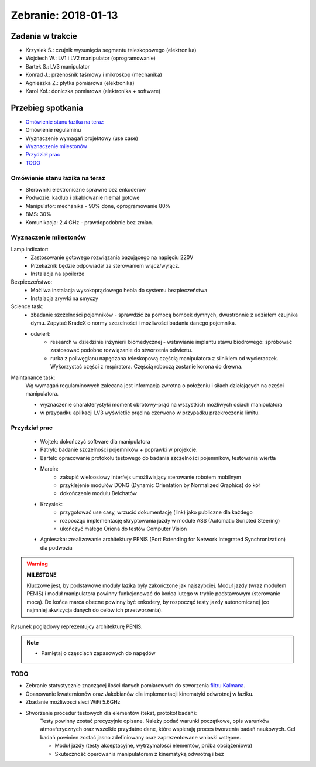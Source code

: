 ==============================
Zebranie: 2018-01-13
==============================

Zadania w trakcie
------------------
* Krzysiek S.: czujnik wysunięcia segmentu teleskopowego (elektronika)
* Wojciech W.: LV1 i LV2 manipulator (oprogramowanie)
* Bartek S.: LV3 manipulator
* Konrad J.: przenośnik taśmowy i mikroskop (mechanika)
* Agnieszka Z.: płytka pomiarowa (elektronika)
* Karol Koł.: doniczka pomiarowa (elektronika + software)

Przebieg spotkania
------------------
* `Omówienie stanu łazika na teraz`_
* Omówienie regulaminu
* Wyznaczenie wymagań projektowy (use case)
* `Wyznaczenie milestonów`_
* `Przydział prac`_
* `TODO`_

Omówienie stanu łazika na teraz
+++++++++++++++++++++++++++++++
* Sterowniki elektroniczne sprawne bez enkoderów
* Podwozie: kadłub i okablowanie niemal gotowe
* Manipulator: mechanika - 90% done, oprogramowanie 80%
* BMS: 30%
* Komunikacja: 2.4 GHz - prawdopodobnie bez zmian.


Wyznaczenie milestonów
++++++++++++++++++++++

Lamp indicator:
    * Zastosowanie gotowego rozwiązania bazującego na napięciu 220V
    * Przekaźnik będzie odpowiadał za sterowaniem włącz/wyłącz.
    * Instalacja na spoilerze

Bezpieczeństwo:
    * Możliwa instalacja wysokoprądowego hebla do systemu bezpieczeństwa
    * Instalacja zrywki na smyczy

Science task:
    * zbadanie szczelności pojemników - sprawdzić za pomocą bombek dymnych, dwustronnie z udziałem czujnika dymu. Zapytać KradeX o normy szczelności i możliwości badania danego pojemnika.
    * odwiert: 
        * research w dziedzinie inżynierii biomedycznej - wstawianie implantu stawu biodrowego: spróbować zastosować podobne rozwiązanie do stworzenia odwiertu.
        * rurka z poliwęglanu napędzana teleskopową częścią manipulatora z silnikiem od wycieraczek. Wykorzystać części z respiratora. Częścią roboczą zostanie korona do drewna.
        

Maintanance task:
    Wg wymagań regulaminowych zalecana jest informacja zwrotna o położeniu i siłach działających na części manipulatora.    
    
    * wyznaczenie charakterystyki moment obrotowy-prąd na wszystkich możliwych osiach manipulatora
    * w przypadku aplikacji LV3 wyświetlić prąd na czerwono w przypadku przekroczenia limitu.

Przydział prac
++++++++++++++
    * Wojtek: dokończyć software dla manipulatora
    * Patryk: badanie szczelności pojemników + poprawki w projekcie.
    * Bartek: opracowanie protokołu testowego do badania szczelności pojemników, testowania wiertła
    * Marcin: 
        * zakupić wieloosiowy interfejs umożliwiający sterowanie robotem mobilnym
        * przyklejenie modułów DONG (Dynamic Orientation by Normalized Graphics) do kół
        * dokończenie modułu Bełchatów
    * Krzysiek: 
        * przygotować use casy, wrzucić dokumentację (link) jako publiczne dla każdego
        * rozpocząć implementację skryptowania jazdy w module ASS (Automatic Scripted Steering)
        * ukończyć małego Oriona do testów Computer Vision        
    * Agnieszka: zrealizowanie architektury PENIS (Port Extending for Network Integrated Synchronization) dla podwozia

.. warning:: **MILESTONE**

    Kluczowe jest, by podstawowe moduły łazika były zakończone jak najszybciej. Moduł jazdy (wraz modułem PENIS) i moduł manipulatora powinny funkcjonować do końca lutego w trybie podstawowym (sterowanie mocą). Do końca marca obecne powinny być enkodery, by rozpocząć testy jazdy autonomicznej (co najmniej akwizycja danych do celów ich przetworzenia).

.. figure:: img/penis_architecture.jpg
    :scale: 25 %
    :align: center
    :alt: Architektura PENIS

    Rysunek poglądowy reprezentujcy architekturę PENIS.


.. note::
    * Pamiętaj o częsciach zapasowych do napędów


TODO
++++

* Zebranie statystycznie znaczącej ilości danych pomiarowych do stworzenia `filtru Kalmana <https://en.wikipedia.org/wiki/Kalman_filter>`_\ .
* Opanowanie kwaternionów oraz Jakobianów dla implementacji kinematyki odwrotnej w łaziku.
* Zbadanie możliwości sieci WiFi 5.6GHz
* Stworzenie procedur testowych dla elementów (tekst, protokół badań):
    Testy powinny zostać precyzyjnie opisane. Należy podać warunki początkowe, opis warunków atmosferycznych oraz wszelkie przydatne dane, które wspierają proces tworzenia badań naukowych. Cel badań powinien zostać jasno zdefiniowany oraz zaprezentowane wnioski wstępne.

    * Moduł jazdy (testy akceptacyjne, wytrzymałości elementów, próba obciążeniowa)
    * Skuteczność operowania manipulatorem z kinematyką odwrotną i bez
